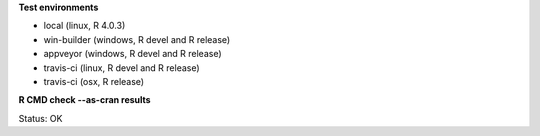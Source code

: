 **Test environments**

* local (linux, R 4.0.3)
* win-builder (windows, R devel and R release)
* appveyor (windows, R devel and R release)
* travis-ci (linux, R devel and R release)
* travis-ci (osx, R release)

**R CMD check --as-cran results**

Status: OK
